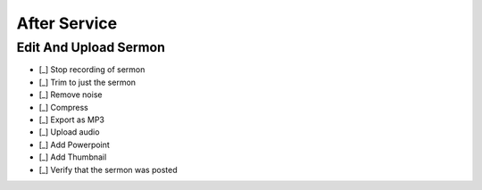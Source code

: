 After Service
==============

Edit And Upload Sermon
------------------------

- [_] Stop recording of sermon
- [_] Trim to just the sermon

  .. ifconfig:: detail in ('high')

    * Plug headphones into headphone jack of computer
    * Zoom out until you can see large sections of audio and can distinguish worship from a single speaker
    * Remove pre-sermon audio by
      * Play sections of audio until you find the beginning of the sermon
      * Selection -> Region -> Track Start to Cursor
      * Edit -> Delete
    * Remove pre-sermon audio by
      * Play sections of audio until you find the end of the sermon
      * Selection -> Region -> Cursor to Track End
      * Edit -> Delete

- [_] Remove noise

  .. ifconfig:: detail in ('high')

    * Find a section that should be silent (eg pauses in the sermon)
    * Play the section to hear what the noise floor sounds like
    * Select the section
    * Effect -> Noise Reduction
    * Click "Get Noise Profile" button
    * Select entire track
    * Effect -> Noise Reduction
    * Click "Ok"
    * Play the section that should be silent again to verify results
    * Play surrounding sections to verify that the effect didn't have unwanted results

- [_] Compress

  .. ifconfig:: detail in ('high')

    * Play a portion of the track and note the average and minimum levels
    * Effect -> Compressor
    * Set the threshold 12dB below the average level you observed
    * Set the noise floor above the minimum level you observed
    * Set the ratio at 3:1
    * Set attack and release time to be at the minimum
    * Check the "Make-up gain for 0 dB after compressing" checkbox
    * Compress based on peaks should be unchecked
    * Preview to verify that the audio sounds louder yet still natural
    * Click "Ok"

- [_] Export as MP3

  .. ifconfig:: detail in ('high')

    * File -> Export -> Export as MP3
    * Save in C:\Audio Recordings\ in the format "2018-07-01-Message.mp3", substituting today's date.

- [_] Upload audio

  .. ifconfig:: detail in ('high')

    * In Chrome, click on the "Clover Sign-in" link or go to `this site <https://greenhouse.cloversites.com/>`_
    * Sign in - the credentials should auto fill
    * Under Bethel Christian Fellowship click on the "Edit this Site" button
    * Navigate to the Media section of the website
    * Click on the media player
    * Click on the "Add Media" button that pops up in the upper right corner
    * Click the browse button and navigate to the file you saved to upload
    * Enter the Title, Speaker and Series information from the bulletin

- [_] Add Powerpoint

  .. ifconfig:: detail in ('high')

    * While the audio is uploading, click on the attachments tab
    * Click the "Add a file" button
    * Navigate to the service powerpoint in the Dropbox folder and upload

- [_] Add Thumbnail

  .. ifconfig:: detail in ('high')

    * Wait until the sermon finished uploading (this cannot be done before)
    * Click on the Thumbnails tab and click on "Upload your image"
    * Navigate to Dropbox -> Sermon Files->Images and upload the image that corresponds to the sermon

- [_] Verify that the sermon was posted

  .. ifconfig:: detail in ('high')

    * Close out of editing the site and chose to save results if it prompts you
    * Open the `BCF Media Page <http://betheltwincities.org/media>`_ and verify that the sermon has posted
